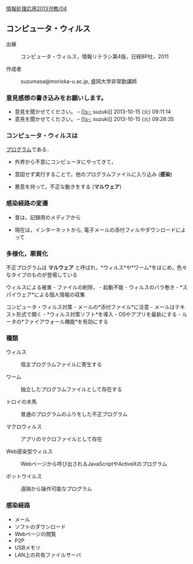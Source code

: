 [[./情報処理応用2013児教_04.org][情報処理応用2013児教/04]]

** コンピュータ・ウィルス

#+BEGIN_HTML
  <dl>
  <dt> 
#+END_HTML

出展

#+BEGIN_HTML
  </dt>
  <dd> 
#+END_HTML

コンピュータ・ウィルス，情報リテラシ第4版，日経BP社，2011

#+BEGIN_HTML
  </dd>
  </dl>

  <dl>
  <dt> 
#+END_HTML

作成者

#+BEGIN_HTML
  </dt>
  <dd> 
#+END_HTML

suzumasa@morioka-u.ac.jp, 盛岡大学非常勤講師

#+BEGIN_HTML
  </dd>
  </dl>
#+END_HTML

*** 意見感想の書き込みをお願いします。

-  意見を聞かせてください。 -- [[[[s-:]] suzuki]] 2013-10-15 (火)
   09:11:14
-  意見を聞かせてください。 -- [[[[s-:]] suzuki]] 2013-10-15 (火)
   09:28:35

*** コンピュータ・ウィルスは

[[./プログラム.org][プログラム]]である．

-  外界から不意にコンピュータにやってきて，

-  意図せず実行することで，他のプログラムファイルに入り込み (*感染*)

-  悪意を持って，不正な動きをする (*マルウェア*)

*** 感染経路の変遷

-  昔は，記録用のメディアから

-  現在は，インターネットから,
   電子メールの添付フィルやダウンロードによって

*** 多様化，悪質化

不正プログラムは *マルウェア*
と呼ばれ，*ウィルス*や*ワーム*をはじめ，色々なタイプのものが登場している

ウィルスによる被害 - ファイルの削除， - 起動不能 - ウィルスのバラ巻き -
*スパイウェア*による個人情報の収集

コンピュータ・ウィルス対策 - メールの*添付ファイル*に注意 -
メールはテキスト形式で開く - *ウィルス対策ソフト*を導入 -
OSやアプリを最新にする - ルータの*ファイアウォール機能*を有効にする

*** 種類

#+BEGIN_HTML
  <dl>
  <dt> 
#+END_HTML

ウィルス

#+BEGIN_HTML
  </dt>
  <dd> 
#+END_HTML

宿主プログラムファイルに寄生する

#+BEGIN_HTML
  </dd>
  <dt> 
#+END_HTML

ワーム

#+BEGIN_HTML
  </dt>
  <dd> 
#+END_HTML

独立したプログラムファイルとして存在する

#+BEGIN_HTML
  </dd>
  <dt> 
#+END_HTML

トロイの木馬

#+BEGIN_HTML
  </dt>
  <dd> 
#+END_HTML

普通のプログラムのふりをした不正プログラム

#+BEGIN_HTML
  </dd>
  <dt> 
#+END_HTML

マクロウィルス

#+BEGIN_HTML
  </dt>
  <dd> 
#+END_HTML

アプリのマクロファイルとして存在

#+BEGIN_HTML
  </dd>
  <dt> 
#+END_HTML

Web感染型ウィルス

#+BEGIN_HTML
  </dt>
  <dd> 
#+END_HTML

Webページから呼び出されるJavaScriptやActiveXのプログラム

#+BEGIN_HTML
  </dd>
  <dt> 
#+END_HTML

ボットウイルス

#+BEGIN_HTML
  </dt>
  <dd> 
#+END_HTML

遠隔から操作可能なプログラム

#+BEGIN_HTML
  </dd>
  </dl>
#+END_HTML

*** 感染経路

-  メール
-  ソフトのダウンロード
-  Webページの閲覧
-  P2P
-  USBメモリ
-  LAN上の共有ファイルサーバ

